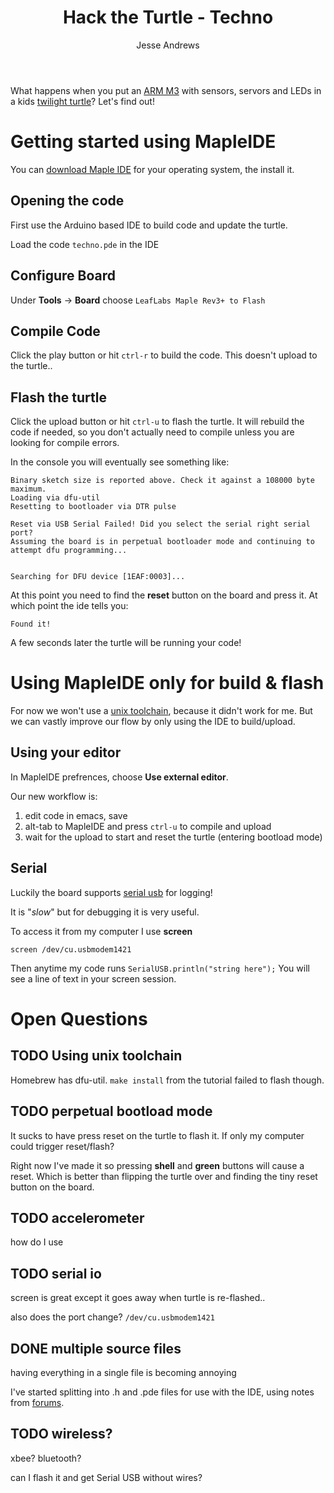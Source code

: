 #+TITLE: Hack the Turtle - Techno
#+AUTHOR: Jesse Andrews
#+EMAIL: anotherjesse@gmail.com

What happens when you put an [[http://leaflabs.com/][ARM M3]] with sensors, servors and LEDs in a kids [[http://cloudb.com/sight/twilight-turtle-classic-mocha][twilight turtle]]?
Let's find out!

* Getting started using MapleIDE

You can [[http://static.leaflabs.com/pub/leaflabs/maple-docs/latest/maple-ide-install.html#download][download Maple IDE]] for your operating system, the install it.

** Opening the code

First use the Arduino based IDE to build code and update the turtle.

Load the code ~techno.pde~ in the IDE

** Configure Board

Under *Tools* -> *Board* choose =LeafLabs Maple Rev3+ to Flash=

** Compile Code

Click the play button or hit ~ctrl-r~ to build the code.  This doesn't upload to the turtle..

** Flash the turtle

Click the upload button or hit ~ctrl-u~ to flash the turtle.  It will
rebuild the code if needed, so you don't actually need to compile
unless you are looking for compile errors.

In the console you will eventually see something like:

#+BEGIN_EXAMPLE
Binary sketch size is reported above. Check it against a 108000 byte maximum.
Loading via dfu-util
Resetting to bootloader via DTR pulse

Reset via USB Serial Failed! Did you select the serial right serial port?
Assuming the board is in perpetual bootloader mode and continuing to attempt dfu programming...


Searching for DFU device [1EAF:0003]...
#+END_EXAMPLE

At this point you need to find the *reset* button on the board and press it.  At which point the ide tells you:

#+BEGIN_EXAMPLE
Found it!
#+END_EXAMPLE

A few seconds later the turtle will be running your code!

* Using MapleIDE only for build & flash

For now we won't use a [[http://static.leaflabs.com/pub/leaflabs/maple-docs/latest/unix-toolchain.html][unix toolchain]], because it didn't work for me.
But we can vastly improve our flow by only using the IDE to
build/upload.

** Using your editor

In MapleIDE prefrences, choose *Use external editor*.

Our new workflow is:

1. edit code in emacs, save
2. alt-tab to MapleIDE and press ~ctrl-u~ to compile and upload
3. wait for the upload to start and reset the turtle (entering
   bootload mode)

** Serial

Luckily the board supports [[http://leaflabs.com/docs/lang/api/serialusb.html][serial usb]] for logging!

It is "/slow/" but for debugging it is very useful.

To access it from my computer I use *screen*

~screen /dev/cu.usbmodem1421~

Then anytime my code runs ~SerialUSB.println("string here");~ You
will see a line of text in your screen session.

* Open Questions

** TODO Using unix toolchain

Homebrew has dfu-util.  ~make install~ from the tutorial failed to
flash though.

** TODO perpetual bootload mode

It sucks to have press reset on the turtle to flash it.  If only my
computer could trigger reset/flash?

Right now I've made it so pressing *shell* and *green* buttons will
cause a reset.  Which is better than flipping the turtle over and
finding the tiny reset button on the board.

** TODO accelerometer

how do I use

** TODO serial io

screen is great except it goes away when turtle is re-flashed..

also does the port change? ~/dev/cu.usbmodem1421~

** DONE multiple source files
   CLOSED: [2014-12-30 Tue 21:28]

having everything in a single file is becoming annoying

I've started splitting into .h and .pde files for use with the IDE, using
notes from [[http://forums.leaflabs.com/topic.php?id=1408][forums]].

** TODO wireless?

xbee?  bluetooth?

can I flash it and get Serial USB without wires?
